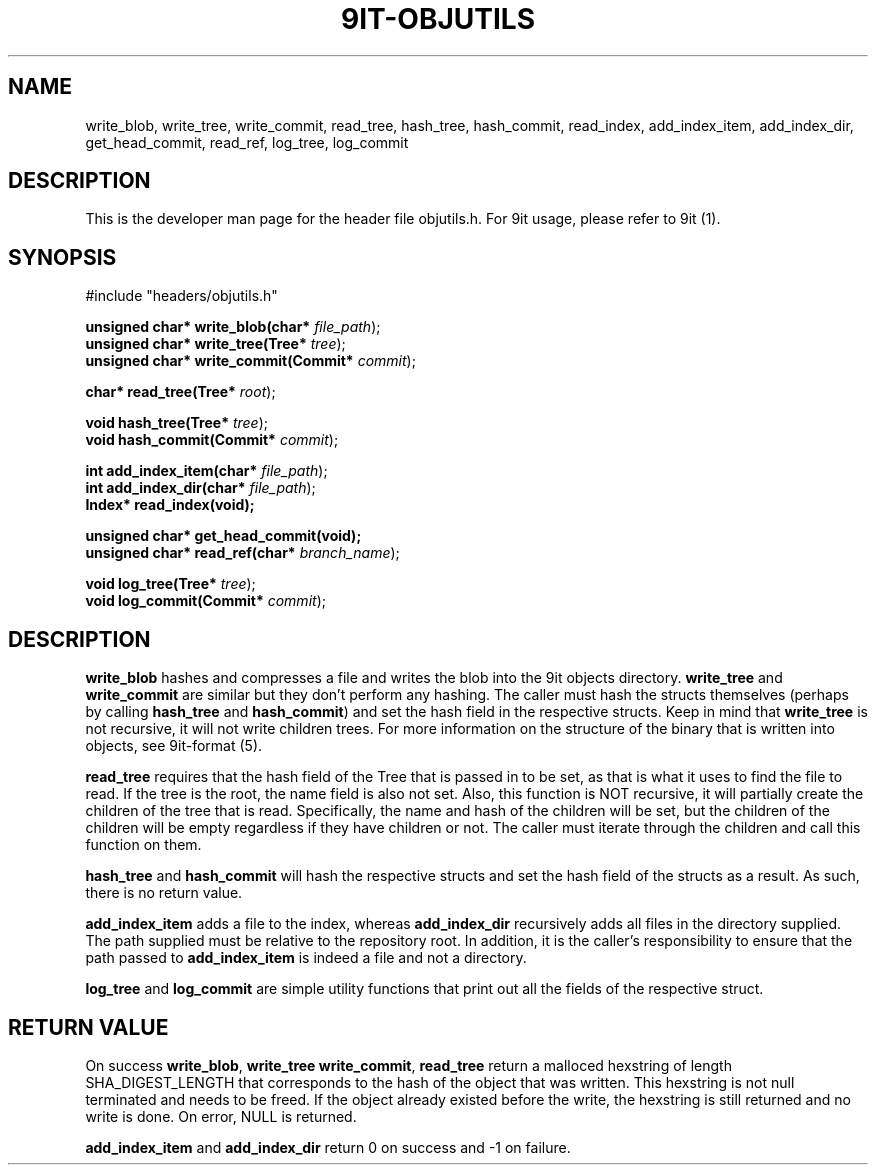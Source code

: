 .TH 9IT-OBJUTILS 3 2020-12-31 9it-0.1
.SH NAME
write_blob, write_tree, write_commit, read_tree, hash_tree, hash_commit, read_index, add_index_item, add_index_dir, get_head_commit, read_ref, log_tree, log_commit
.SH DESCRIPTION
This is the developer man page for the header file objutils.h. For 9it usage, please refer to 9it (1).
.SH SYNOPSIS
.nf
#include "headers/objutils.h"

\fBunsigned char* write_blob(char* \fIfile_path\fR);\fP
\fBunsigned char* write_tree(Tree* \fItree\fR);\fP
\fBunsigned char* write_commit(Commit* \fIcommit\fR);\fP

\fBchar* read_tree(Tree* \fIroot\fR);\fP

\fBvoid hash_tree(Tree* \fItree\fR);\fP
\fBvoid hash_commit(Commit* \fIcommit\fR);\fP

\fBint add_index_item(char* \fIfile_path\fR);\fP
\fBint add_index_dir(char* \fIfile_path\fR);\fP
\fBIndex* read_index(void);\fP

\fBunsigned char* get_head_commit(void);\fP
\fBunsigned char* read_ref(char* \fIbranch_name\fR);\fP

\fBvoid log_tree(Tree* \fItree\fR);\fP
\fBvoid log_commit(Commit* \fIcommit\fR);\fP

.fi
.SH DESCRIPTION
\fBwrite_blob\fP hashes and compresses a file and writes the blob into the 9it objects directory. \fBwrite_tree\fP and \fBwrite_commit\fP are similar but they don't perform any hashing. The caller must hash the structs themselves (perhaps by calling \fBhash_tree\fP and \fBhash_commit\fP) and set the hash field in the respective structs. Keep in mind that \fBwrite_tree\fP is not recursive, it will not write children trees. For more information on the structure of the binary that is written into objects, see 9it-format (5).

\fBread_tree\fP requires that the hash field of the Tree that is passed in to be set, as that is what it uses to find the file to read. If the tree is the root, the name field is also not set. Also, this function is NOT recursive, it will partially create the children of the tree that is read. Specifically, the name and hash of the children will be set, but the children of the children will be empty regardless if they have children or not. The caller must iterate through the children and call this function on them.

\fBhash_tree\fP and \fBhash_commit\fP will hash the respective structs and set the hash field of the structs as a result. As such, there is no return value.

\fBadd_index_item\fP adds a file to the index, whereas \fBadd_index_dir\fP recursively adds all files in the directory supplied. The path supplied must be relative to the repository root. In addition, it is the caller's responsibility to ensure that the path passed to \fBadd_index_item\fP is indeed a file and not a directory.

\fBlog_tree\fP and \fBlog_commit\fP are simple utility functions that print out all the fields of the respective struct.

.SH RETURN VALUE
On success \fBwrite_blob\fP, \fBwrite_tree\fP \fBwrite_commit\fP, \fBread_tree\fP return a malloced hexstring of length SHA_DIGEST_LENGTH that corresponds to the hash of the object that was written. This hexstring is not null terminated and needs to be freed. If the object already existed before the write, the hexstring is still returned and no write is done. On error, NULL is returned.

\fBadd_index_item\fP and \fBadd_index_dir\fP return 0 on success and -1 on failure.

